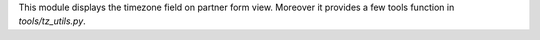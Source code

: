 This module displays the timezone field on partner form view.
Moreover it provides a few tools function in `tools/tz_utils.py`.
